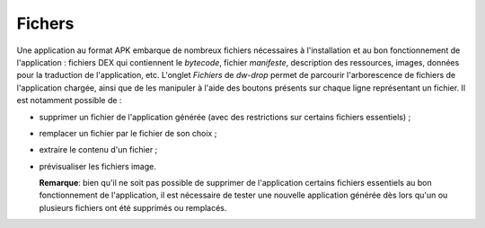 Fichers
=======

Une application au format APK embarque de nombreux fichiers nécessaires
à l'installation et au bon fonctionnement de l'application : fichiers DEX
qui contiennent le *bytecode*, fichier *manifeste*, description des
ressources, images, données pour la traduction de l'application, etc.
L'onglet *Fichiers* de *dw-drop* permet de parcourir l'arborescence de
fichiers de l'application chargée, ainsi que de les manipuler à l'aide
des boutons présents sur chaque ligne représentant un fichier. Il est
notamment possible de :

- supprimer un fichier de l'application générée (avec des restrictions
  sur certains fichiers essentiels) ;
- remplacer un fichier par le fichier de son choix ;
- extraire le contenu d'un fichier ;
- prévisualiser les fichiers image.

  **Remarque**: bien qu'il ne soit pas possible de supprimer de l'application
  certains fichiers essentiels au bon fonctionnement de l'application, il est
  nécessaire de tester une nouvelle application générée dès lors qu'un ou
  plusieurs fichiers ont été supprimés ou remplacés.
